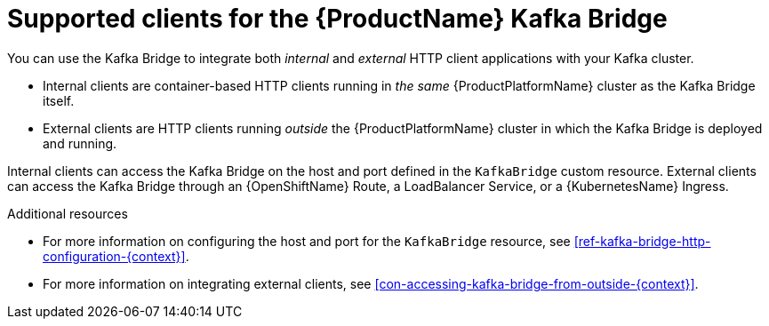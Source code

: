 // Module included in the following assemblies:
//
// assembly-using-the-kafka-bridge.adoc

[id='con-supported-clients-kafka-bridge-{context}']

= Supported clients for the {ProductName} Kafka Bridge

You can use the Kafka Bridge to integrate both _internal_ and _external_ HTTP client applications with your Kafka cluster.

* Internal clients are container-based HTTP clients running in _the same_ {ProductPlatformName} cluster as the Kafka Bridge itself.

* External clients are HTTP clients running _outside_ the {ProductPlatformName} cluster in which the Kafka Bridge is deployed and running.

Internal clients can access the Kafka Bridge on the host and port defined in the `KafkaBridge` custom resource. External clients can access the Kafka Bridge through an {OpenShiftName} Route, a LoadBalancer Service, or a {KubernetesName} Ingress. 

.Additional resources

* For more information on configuring the host and port for the `KafkaBridge` resource, see xref:ref-kafka-bridge-http-configuration-{context}[].

* For more information on integrating external clients, see xref:con-accessing-kafka-bridge-from-outside-{context}[].
